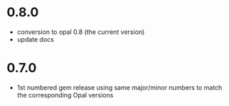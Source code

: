 * 0.8.0
- conversion to opal 0.8 (the current version)
- update docs
* 0.7.0
- 1st numbered gem release using same major/minor numbers to match the corresponding Opal versions
